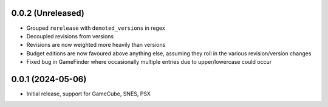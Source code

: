 0.0.2 (Unreleased)
==================

- Grouped ``rerelease`` with ``demoted_versions`` in regex
- Decoupled revisions from versions
- Revisions are now weighted more heavily than versions
- Budget editions are now favoured above anything else, assuming they roll in the various revision/version changes
- Fixed bug in GameFinder where occasionally multiple entries due to upper/lowercase could occur

0.0.1 (2024-05-06)
==================

- Initial release, support for GameCube, SNES, PSX